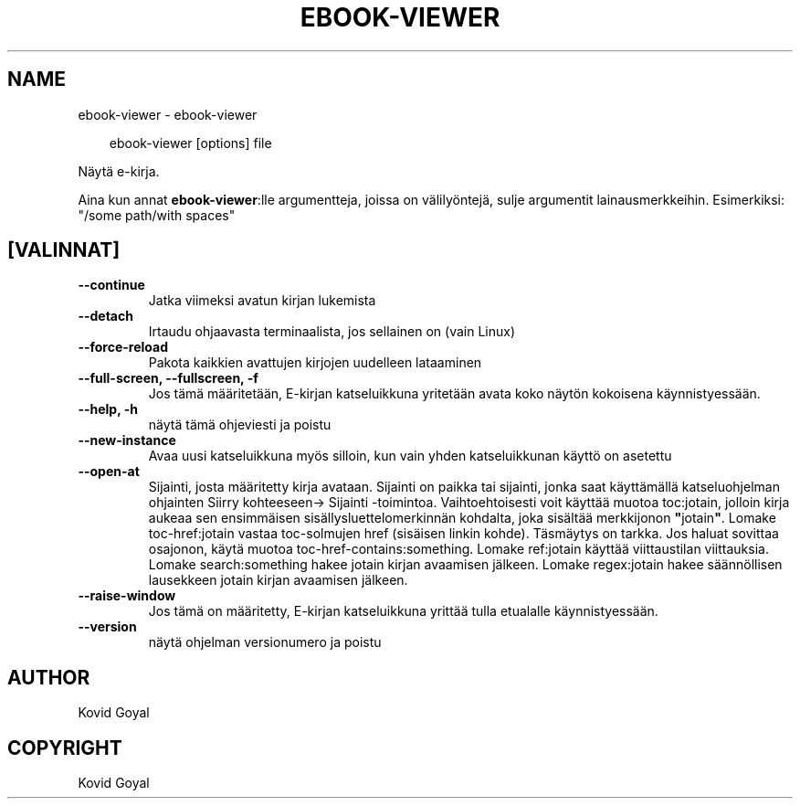 .\" Man page generated from reStructuredText.
.
.
.nr rst2man-indent-level 0
.
.de1 rstReportMargin
\\$1 \\n[an-margin]
level \\n[rst2man-indent-level]
level margin: \\n[rst2man-indent\\n[rst2man-indent-level]]
-
\\n[rst2man-indent0]
\\n[rst2man-indent1]
\\n[rst2man-indent2]
..
.de1 INDENT
.\" .rstReportMargin pre:
. RS \\$1
. nr rst2man-indent\\n[rst2man-indent-level] \\n[an-margin]
. nr rst2man-indent-level +1
.\" .rstReportMargin post:
..
.de UNINDENT
. RE
.\" indent \\n[an-margin]
.\" old: \\n[rst2man-indent\\n[rst2man-indent-level]]
.nr rst2man-indent-level -1
.\" new: \\n[rst2man-indent\\n[rst2man-indent-level]]
.in \\n[rst2man-indent\\n[rst2man-indent-level]]u
..
.TH "EBOOK-VIEWER" "1" "helmikuuta 07, 2025" "7.25.0" "calibre"
.SH NAME
ebook-viewer \- ebook-viewer
.INDENT 0.0
.INDENT 3.5
.sp
.EX
ebook\-viewer [options] file
.EE
.UNINDENT
.UNINDENT
.sp
Näytä e\-kirja.
.sp
Aina kun annat \fBebook\-viewer\fP:lle argumentteja, joissa on välilyöntejä, sulje argumentit lainausmerkkeihin. Esimerkiksi: \(dq/some path/with spaces\(dq
.SH [VALINNAT]
.INDENT 0.0
.TP
.B \-\-continue
Jatka viimeksi avatun kirjan lukemista
.UNINDENT
.INDENT 0.0
.TP
.B \-\-detach
Irtaudu ohjaavasta terminaalista, jos sellainen on (vain Linux)
.UNINDENT
.INDENT 0.0
.TP
.B \-\-force\-reload
Pakota kaikkien avattujen kirjojen uudelleen lataaminen
.UNINDENT
.INDENT 0.0
.TP
.B \-\-full\-screen, \-\-fullscreen, \-f
Jos tämä määritetään, E\-kirjan katseluikkuna yritetään avata koko näytön kokoisena käynnistyessään.
.UNINDENT
.INDENT 0.0
.TP
.B \-\-help, \-h
näytä tämä ohjeviesti ja poistu
.UNINDENT
.INDENT 0.0
.TP
.B \-\-new\-instance
Avaa uusi katseluikkuna myös silloin, kun vain yhden katseluikkunan käyttö on asetettu
.UNINDENT
.INDENT 0.0
.TP
.B \-\-open\-at
Sijainti, josta määritetty kirja avataan. Sijainti on paikka tai sijainti, jonka saat käyttämällä katseluohjelman ohjainten Siirry kohteeseen\-> Sijainti \-toimintoa. Vaihtoehtoisesti voit käyttää muotoa toc:jotain, jolloin kirja aukeaa sen ensimmäisen sisällysluettelomerkinnän kohdalta, joka sisältää merkkijonon \fB\(dq\fPjotain\fB\(dq\fP\&. Lomake toc\-href:jotain vastaa toc\-solmujen href (sisäisen linkin kohde). Täsmäytys on tarkka. Jos haluat sovittaa osajonon, käytä muotoa toc\-href\-contains:something. Lomake ref:jotain käyttää viittaustilan viittauksia. Lomake search:something hakee jotain kirjan avaamisen jälkeen. Lomake regex:jotain hakee säännöllisen lausekkeen jotain kirjan avaamisen jälkeen.
.UNINDENT
.INDENT 0.0
.TP
.B \-\-raise\-window
Jos tämä on määritetty, E\-kirjan katseluikkuna yrittää tulla etualalle käynnistyessään.
.UNINDENT
.INDENT 0.0
.TP
.B \-\-version
näytä ohjelman versionumero ja poistu
.UNINDENT
.SH AUTHOR
Kovid Goyal
.SH COPYRIGHT
Kovid Goyal
.\" Generated by docutils manpage writer.
.
